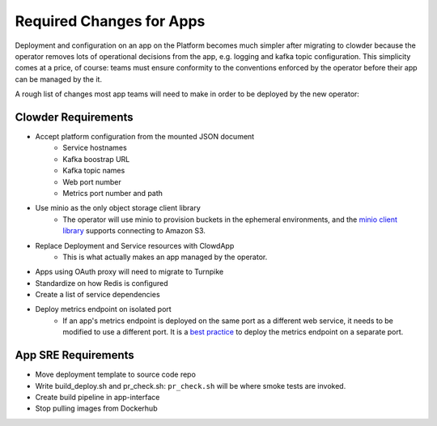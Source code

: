 Required Changes for Apps
=========================

Deployment and configuration on an app on the Platform becomes much simpler
after migrating to clowder because the operator removes lots of operational
decisions from the app, e.g. logging and kafka topic configuration.  This
simplicity comes at a price, of course:  teams must ensure conformity to the
conventions enforced by the operator before their app can be managed by the
it.

A rough list of changes most app teams will need to make in order to be deployed
by the new operator:

Clowder Requirements
--------------------

* Accept platform configuration from the mounted JSON document
    * Service hostnames
    * Kafka boostrap URL
    * Kafka topic names
    * Web port number
    * Metrics port number and path
* Use minio as the only object storage client library
    * The operator will use minio to provision buckets in the ephemeral
      environments, and the `minio client library`_ supports connecting to
      Amazon S3.
* Replace Deployment and Service resources with ClowdApp
    * This is what actually makes an app managed by the operator.
* Apps using OAuth proxy will need to migrate to Turnpike
* Standardize on how Redis is configured
* Create a list of service dependencies
* Deploy metrics endpoint on isolated port
    * If an app's metrics endpoint is deployed on the same port as a different
      web service, it needs to be modified to use a different port.  It is a
      `best practice`_ to deploy the metrics endpoint on a separate port.

.. _best practice: https://github.com/korfuri/django-prometheus/blob/master/documentation/exports.md#exporting-metrics-in-a-dedicated-thread
.. _minio client library: https://docs.min.io/docs/python-client-api-reference.html

App SRE Requirements
--------------------

* Move deployment template to source code repo
* Write build_deploy.sh and pr_check.sh: ``pr_check.sh`` will be where smoke tests are invoked.
* Create build pipeline in app-interface
* Stop pulling images from Dockerhub

.. vim: tw=80
